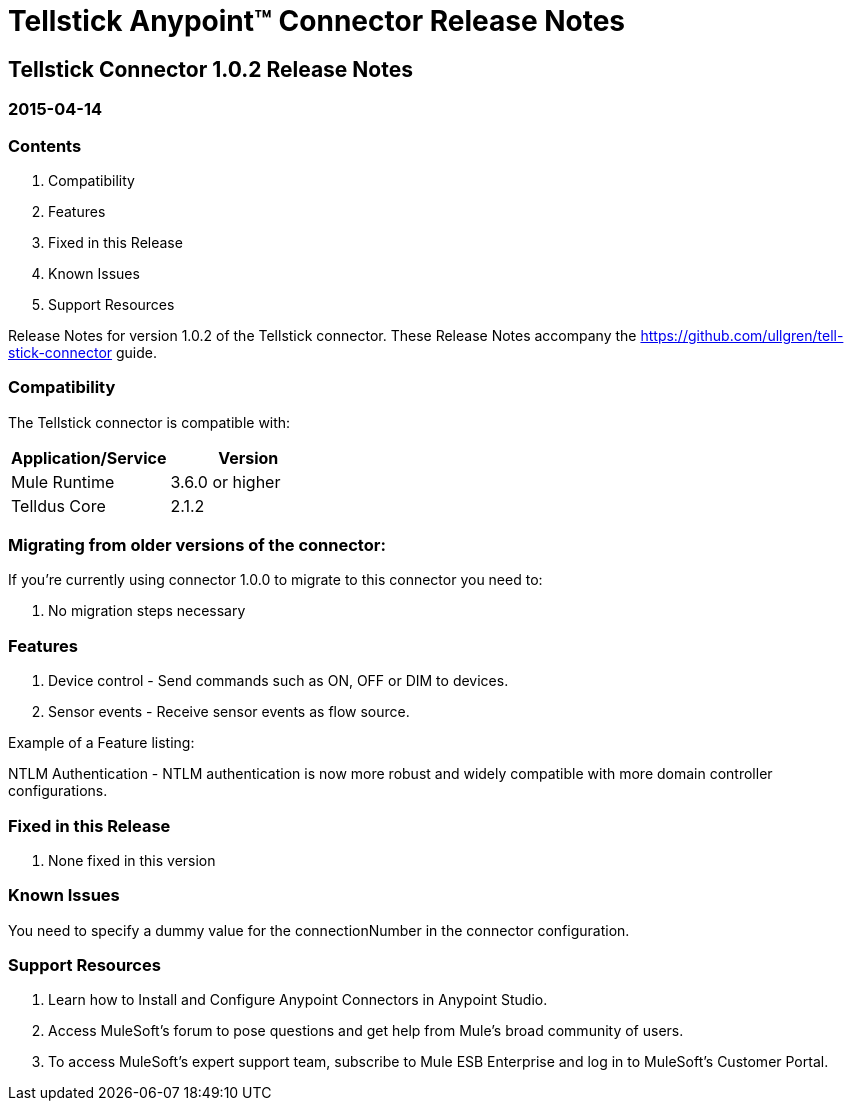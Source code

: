 = Tellstick Anypoint™ Connector Release Notes


== Tellstick Connector 1.0.2 Release Notes
=== 2015-04-14

=== Contents

. Compatibility
. Features
. Fixed in this Release
. Known Issues
. Support Resources

Release Notes for version 1.0.2 of the Tellstick connector. These Release Notes accompany the  https://github.com/ullgren/tell-stick-connector guide.
 
=== Compatibility
The Tellstick connector is compatible with:

|===
|Application/Service|Version

|Mule Runtime|3.6.0 or higher
|Telldus Core |2.1.2
|===

=== Migrating from older versions of the connector:

If you’re currently using connector 1.0.0 to migrate to this connector you need to:

. No migration steps necessary


=== Features

. Device control - Send commands such as ON, OFF or DIM to devices.
. Sensor events - Receive sensor events as flow source.

Example of a Feature listing:

NTLM Authentication - NTLM authentication is now more robust and widely compatible with more domain controller configurations. 

=== Fixed in this Release

. None fixed in this version

=== Known Issues

You need to specify a dummy value for the connectionNumber in the connector configuration.

=== Support Resources

. Learn how to Install and Configure Anypoint Connectors in Anypoint Studio.
. Access MuleSoft’s forum to pose questions and get help from Mule’s broad community of users.
. To access MuleSoft’s expert support team, subscribe to Mule ESB Enterprise and log in to MuleSoft’s Customer Portal.

